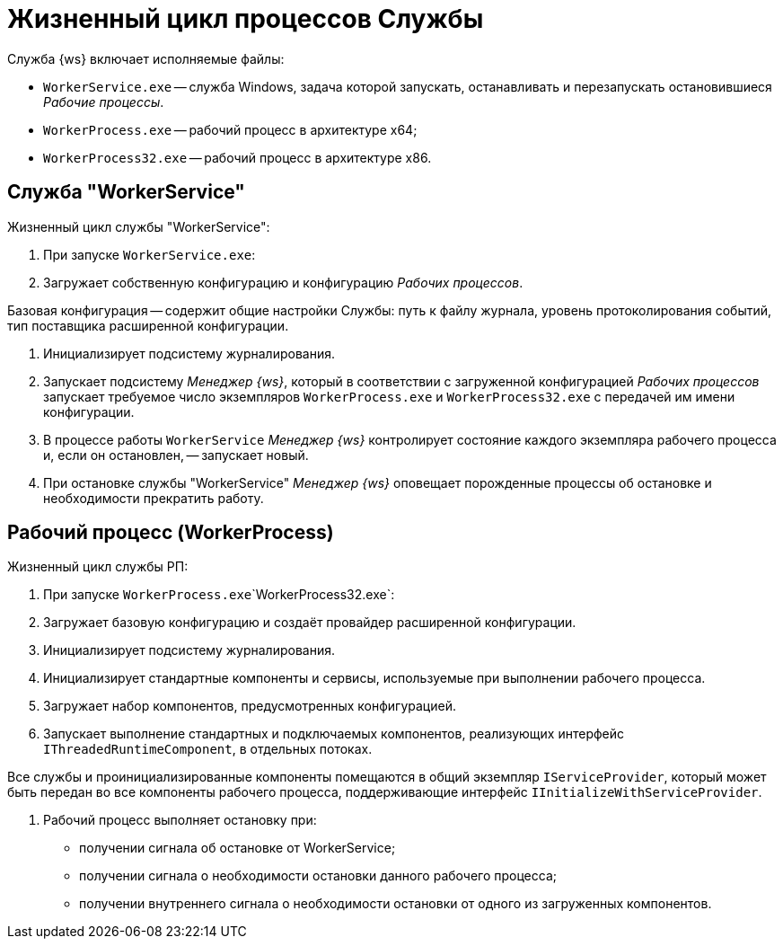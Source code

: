 = Жизненный цикл процессов Службы

Служба {ws} включает исполняемые файлы:

* `WorkerService.exe` -- служба Windows, задача которой запускать, останавливать и перезапускать остановившиеся _Рабочие процессы_.
* `WorkerProcess.exe` -- рабочий процесс в архитектуре x64;
* `WorkerProcess32.exe` -- рабочий процесс в архитектуре х86.

== Служба "WorkerService"

Жизненный цикл службы "WorkerService":

. При запуске `WorkerService.exe`:

. Загружает собственную конфигурацию и конфигурацию _Рабочих процессов_.

Базовая конфигурация -- содержит общие настройки Службы: путь к файлу журнала, уровень протоколирования событий, тип поставщика расширенной конфигурации.

. Инициализирует подсистему журналирования.

. Запускает подсистему _Менеджер {ws}_, который в соответствии с загруженной конфигурацией _Рабочих процессов_ запускает требуемое число экземпляров `WorkerProcess.exe` и `WorkerProcess32.exe` с передачей им имени конфигурации.
. В процессе работы `WorkerService` _Менеджер {ws}_ контролирует состояние каждого экземпляра рабочего процесса и, если он остановлен, -- запускает новый.

. При остановке службы "WorkerService" _Менеджер {ws}_ оповещает порожденные процессы об остановке и необходимости прекратить работу.

== Рабочий процесс (WorkerProcess)

Жизненный цикл службы РП:

. При запуске `WorkerProcess.exe`\`WorkerProcess32.exe`:

. Загружает базовую конфигурацию и создаёт провайдер расширенной конфигурации.

. Инициализирует подсистему журналирования.

. Инициализирует стандартные компоненты и сервисы, используемые при выполнении рабочего процесса.

. Загружает набор компонентов, предусмотренных конфигурацией.

. Запускает выполнение стандартных и подключаемых компонентов, реализующих интерфейс `IThreadedRuntimeComponent`, в отдельных потоках.

Все службы и проинициализированные компоненты помещаются в общий экземпляр `IServiceProvider`, который может быть передан во все компоненты рабочего процесса, поддерживающие интерфейс `IInitializeWithServiceProvider`.

. Рабочий процесс выполняет остановку при:

* получении сигнала об остановке от WorkerService;
* получении сигнала о необходимости остановки данного рабочего процесса;
* получении внутреннего сигнала о необходимости остановки от одного из загруженных компонентов.